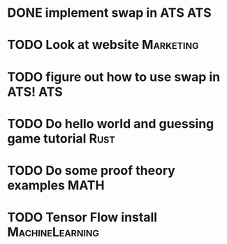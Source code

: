 * DONE implement swap in ATS                                            :ATS:
* TODO Look at website :Marketing:
* TODO figure out how to use swap in ATS! :ATS:
* TODO Do hello world and guessing game tutorial :Rust:
* TODO Do some proof theory examples :MATH:
* TODO Tensor Flow install :MachineLearning:

